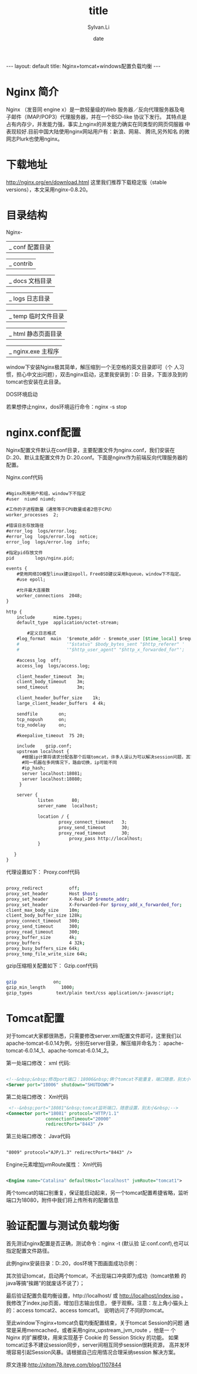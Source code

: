 #+STARTUP:showall
#+TITLE:title
#+DATE:date
#+AUTHOR:Sylvan.Li
#+EMAIL:sylvan9527@gmail.com
#+STYLE:<link ref="stylesheet" type="text/css" href="../stylesheet/worg.css">
#+OPTIONS: ^:{}

#+BEGIN_HTML
---
layout: default
title: Nginx+tomcat+windows配置负载均衡
---
#+END_HTML

* Nginx 简介
Nginx （发音同 engine x）是一款轻量级的Web 服务器／反向代理服务器及电
子邮件（IMAP/POP3）代理服务器，并在一个BSD-like 协议下发行。  其特点是
占有内存少，并发能力强，事实上nginx的并发能力确实在同类型的网页伺服器
中表现较好.目前中国大陆使用nginx网站用户有：新浪、网易、 腾讯,另外知名
的微网志Plurk也使用nginx。

* 下载地址
http://nginx.org/en/download.html 这里我们推荐下载稳定版（stable
versions），本文采用nginx-0.8.20。

* 目录结构
  Nginx-

               |_  conf   配置目录

               |_  contrib

               |_  docs 文档目录

               |_  logs  日志目录

               |_  temp 临时文件目录

               |_  html 静态页面目录

               |_  nginx.exe 主程序


      window下安装Nginx极其简单，解压缩到一个无空格的英文目录即可（个
      人习惯，担心中文出问题），双击nginx启动，这里我安装到：D:\server
      目录，下面涉及到的tomcat也安装在此目录。

DOS环境启动

若果想停止nginx，dos环境运行命令：nginx -s stop

* nginx.conf配置

Nginx配置文件默认在conf目录，主要配置文件为nginx.conf，我们安装在
D:\server\nginx-0.8.20、默认主配置文件为
D:\server\nginx-0.8.20\nginx.conf。下面是nginx作为前端反向代理服务器的
配置。

Nginx.conf代码 

#+BEGIN_SRC org

    #Nginx所用用户和组，window下不指定  
    #user  niumd niumd;  
      
    #工作的子进程数量（通常等于CPU数量或者2倍于CPU）  
    worker_processes  2;  
      
    #错误日志存放路径  
    #error_log  logs/error.log;  
    #error_log  logs/error.log  notice;  
    error_log  logs/error.log  info;  
      
    #指定pid存放文件  
    pid        logs/nginx.pid;  
      
    events {  
        #使用网络IO模型linux建议epoll，FreeBSD建议采用kqueue，window下不指定。  
        #use epoll;  
          
        #允许最大连接数  
        worker_connections  2048;  
    }  
      
    http {  
        include       mime.types;  
        default_type  application/octet-stream;  
      
            #定义日志格式  
        #log_format  main  '$remote_addr - $remote_user [$time_local] $request '  
        #                  '"$status" $body_bytes_sent "$http_referer" '  
        #                  '"$http_user_agent" "$http_x_forwarded_for"';  
      
        #access_log  off;  
        access_log  logs/access.log;  
      
        client_header_timeout  3m;  
        client_body_timeout    3m;  
        send_timeout           3m;  
       
        client_header_buffer_size    1k;  
        large_client_header_buffers  4 4k;  
      
        sendfile        on;  
        tcp_nopush      on;  
        tcp_nodelay     on;  
      
        #keepalive_timeout  75 20;  
      
        include    gzip.conf;  
        upstream localhost {  
          #根据ip计算将请求分配各那个后端tomcat，许多人误认为可以解决session问题，其实并不能。  
          #同一机器在多网情况下，路由切换，ip可能不同  
          #ip_hash;   
          server localhost:18081;  
          server localhost:18080;  
         }  
      
        server {  
                listen       80;  
                server_name  localhost;     
      
                location / {  
                        proxy_connect_timeout   3;  
                        proxy_send_timeout      30;  
                        proxy_read_timeout      30;  
                            proxy_pass http://localhost;  
                }  
                  
       }  
    }  

#+END_SRC

代理设置如下：
Proxy.conf代码 

#+BEGIN_SRC sh

    proxy_redirect          off;  
    proxy_set_header        Host $host;  
    proxy_set_header        X-Real-IP $remote_addr;  
    proxy_set_header        X-Forwarded-For $proxy_add_x_forwarded_for;  
    client_max_body_size    10m;  
    client_body_buffer_size 128k;  
    proxy_connect_timeout   300;  
    proxy_send_timeout      300;  
    proxy_read_timeout      300;  
    proxy_buffer_size       4k;  
    proxy_buffers           4 32k;  
    proxy_busy_buffers_size 64k;  
    proxy_temp_file_write_size 64k;  

#+END_SRC

gzip压缩相关配置如下：
Gzip.conf代码 
#+BEGIN_SRC sh

    gzip              on;  
    gzip_min_length      1000;  
    gzip_types         text/plain text/css application/x-javascript;  

#+END_SRC

* Tomcat配置
对于tomcat大家都很熟悉，只需要修改server.xml配置文件即可，这里我们以
apache-tomcat-6.0.14为例，分别在server目录，解压缩并命名为：
apache-tomcat-6.0.14_1、apache-tomcat-6.0.14_2。

第一处端口修改：
xml 代码:
#+BEGIN_SRC xml

    <!--&nbsp;&nbsp;修改port端口：18006&nbsp;俩个tomcat不能重复，端口随意，别太小-->  
    <Server port="18006" shutdown="SHUTDOWN">  

#+END_SRC

第二处端口修改：
Xml代码 
#+BEGIN_SRC xml
 <!--&nbsp;port="18081"&nbsp;tomcat监听端口，随意设置，别太小&nbsp;-->  
<Connector port="18081" protocol="HTTP/1.1"   
               connectionTimeout="20000"   
               redirectPort="8443" />   
#+END_SRC

第三处端口修改：
Java代码 
#+BEGIN_SRC xml

    "8009" protocol="AJP/1.3" redirectPort="8443" />  

#+END_SRC

Engine元素增加jvmRoute属性：
Xml代码 
#+BEGIN_SRC xml

    <Engine name="Catalina" defaultHost="localhost" jvmRoute="tomcat1">  

#+END_SRC

两个tomcat的端口别重复，保证能启动起来，另一个tomcat配置希捷省略，监听
端口为18080，附件中我们将上传所有的配置信息

* 验证配置与测试负载均衡

   首先测试nginx配置是否正确，测试命令：nginx -t  (默认验
   证:conf\nginx.conf),也可以指定配置文件路径。


   此例nginx安装目录：D:\server\nginx-0.8.20，dos环境下图画面成功示例：

   其次验证tomcat，启动两个tomcat，不出现端口冲突即为成功（tomcat依赖
   的java等搞“挨踢”的就废话不说了）；

   最后验证配置负载均衡设置，http://localhost/ 或
   http://localhost/index.jsp 。我修改了index.jsp页面，增加日志输出信息，
   便于观察。注意：左上角小猫头上的：access tomcat2、access tomcat1。
   说明访问了不同的tomcat。

   至此window下nginx+tomcat负载均衡配置结束，关于tomcat Session的问题
   通常是采用memcached，或者采用nginx_upstream_jvm_route ，他是一
   个 Nginx 的扩展模块，用来实现基于 Cookie 的 Session Sticky 的功能。
   如果tomcat过多不建议session同步，server间相互同步session很耗资源，
   高并发环境容易引起Session风暴。请根据自己应用情况合理采纳session
   解决方案。

原文连接:http://xjtom78.iteye.com/blog/1107844

